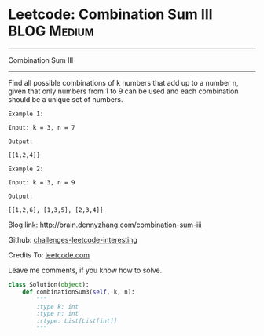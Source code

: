 * Leetcode: Combination Sum III                                              :BLOG:Medium:
#+STARTUP: showeverything
#+OPTIONS: toc:nil \n:t ^:nil creator:nil d:nil
:PROPERTIES:
:type:     #combination, #redo
:END:
---------------------------------------------------------------------
Combination Sum III
---------------------------------------------------------------------
Find all possible combinations of k numbers that add up to a number n, given that only numbers from 1 to 9 can be used and each combination should be a unique set of numbers.

#+BEGIN_EXAMPLE
Example 1:

Input: k = 3, n = 7

Output:

[[1,2,4]]
#+END_EXAMPLE

#+BEGIN_EXAMPLE
Example 2:

Input: k = 3, n = 9

Output:

[[1,2,6], [1,3,5], [2,3,4]]
#+END_EXAMPLE

Blog link: http://brain.dennyzhang.com/combination-sum-iii

Github: [[url-external:https://github.com/DennyZhang/challenges-leetcode-interesting/tree/master/combination-sum-iii][challenges-leetcode-interesting]]

Credits To: [[url-external:https://leetcode.com/problems/combination-sum-iii/description/][leetcode.com]]

Leave me comments, if you know how to solve.

#+BEGIN_SRC python
class Solution(object):
    def combinationSum3(self, k, n):
        """
        :type k: int
        :type n: int
        :rtype: List[List[int]]
        """
#+END_SRC
